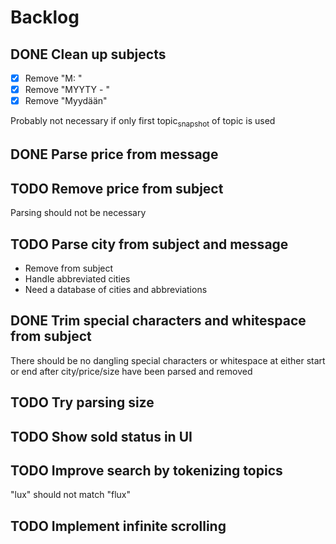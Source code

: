 * Backlog
** DONE Clean up subjects
- [X] Remove "M: "
- [X] Remove "MYYTY - "
- [X] Remove "Myydään"
Probably not necessary if only first topic_snapshot of topic is used
** DONE Parse price from message
** TODO Remove price from subject
  Parsing should not be necessary
** TODO Parse city from subject and message
  - Remove from subject
  - Handle abbreviated cities
  - Need a database of cities and abbreviations
** DONE Trim special characters and whitespace from subject
  There should be no dangling special characters or whitespace at either start
  or end after city/price/size have been parsed and removed
** TODO Try parsing size
** TODO Show sold status in UI
** TODO Improve search by tokenizing topics
"lux" should not match "flux"
** TODO Implement infinite scrolling
